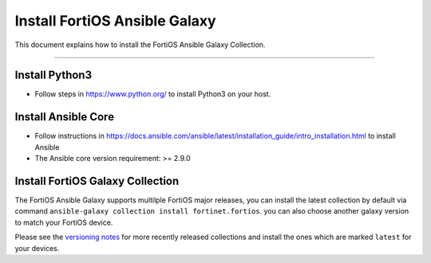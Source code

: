 
Install FortiOS Ansible Galaxy
==============================

This document explains how to install the FortiOS Ansible Galaxy
Collection.

--------------

Install Python3
~~~~~~~~~~~~~~~

-  Follow steps in https://www.python.org/ to install Python3 on your
   host.

Install Ansible Core
~~~~~~~~~~~~~~~~~~~~

-  Follow instructions in
   https://docs.ansible.com/ansible/latest/installation_guide/intro_installation.html
   to install Ansible
-  The Ansible core version requirement: >= 2.9.0

Install FortiOS Galaxy Collection
~~~~~~~~~~~~~~~~~~~~~~~~~~~~~~~~~

The FortiOS Ansible Galaxy supports multilple FortiOS major releases,
you can install the latest collection by default via command
``ansible-galaxy collection install fortinet.fortios``. you can also
choose another galaxy version to match your FortiOS device.

Please see the `versioning notes`_ for more recently released collections
and install the ones which are marked ``latest`` for your devices.

.. _versioning notes: version.html

